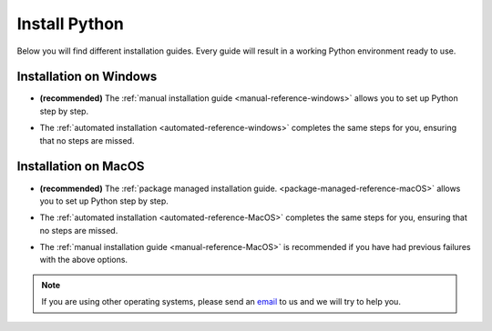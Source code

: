 .. _install-python-reference:

Install Python 
=================


Below you will find different installation guides. Every guide will result in a working Python environment ready to use. 

Installation on Windows
-------------------------

* | **(recommended)** The :ref:`manual installation guide <manual-reference-windows>` allows you to set up Python step by step.

* The :ref:`automated installation <automated-reference-windows>` completes the same steps for you, ensuring that no steps are missed.

Installation on MacOS
-----------------------

* | **(recommended)** The :ref:`package managed installation guide. <package-managed-reference-macOS>` allows you to set up Python step by step.
* The :ref:`automated installation <automated-reference-MacOS>` completes the same steps for you, ensuring that no steps are missed.
* The :ref:`manual installation guide <manual-reference-MacOS>` is recommended if you have had previous failures with the above options. 

.. note::
    If you are using other operating systems, please send an `email <mailto:pythonsupport@dtu.dk>`_ to us and we will try to help you.
